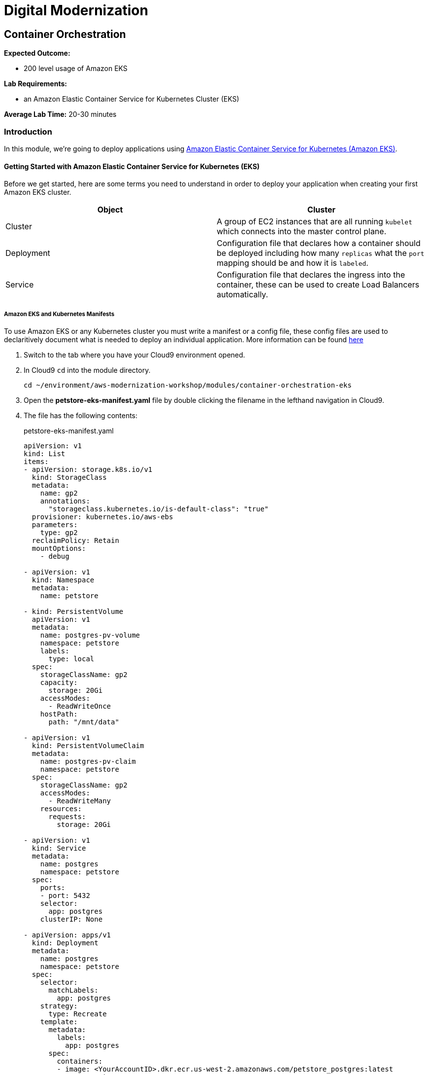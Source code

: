 = Digital Modernization

== Container Orchestration

****
*Expected Outcome:*

* 200 level usage of Amazon EKS

*Lab Requirements:*

* an Amazon Elastic Container Service for Kubernetes Cluster (EKS)

*Average Lab Time:*
20-30 minutes
****

=== Introduction

In this module, we're going to deploy applications using http://aws.amazon.com/eks/[Amazon Elastic Container Service for Kubernetes (Amazon EKS)].

==== Getting Started with Amazon Elastic Container Service for Kubernetes (EKS)

Before we get started, here are some terms you need to understand in order to
deploy your application when creating your first Amazon EKS cluster.

[options="header"]
|=======================
| Object | Cluster
| Cluster | A group of EC2 instances that are all running `kubelet` which
connects into the master control plane.
| Deployment | Configuration file that declares how a container should be
deployed including how many `replicas` what the `port` mapping should be and how
it is `labeled`.
| Service | Configuration file that declares the ingress into the container,
these can be used to create Load Balancers automatically.
|=======================

===== Amazon EKS and Kubernetes Manifests

To use Amazon EKS or any Kubernetes cluster you must write a manifest or a
config file, these config files are used to declaritively document what is
needed to deploy an individual application. More information can be found
https://kubernetes.io/docs/concepts/workloads/controllers/deployment/[here]

1. Switch to the tab where you have your Cloud9 environment opened.

2. In Cloud9 `cd` into the module directory.
+
[source,shell]
----
cd ~/environment/aws-modernization-workshop/modules/container-orchestration-eks
----
+
3. Open the *petstore-eks-manifest.yaml* file by double clicking the filename
in the lefthand navigation in Cloud9.

4. The file has the following contents:
+
.petstore-eks-manifest.yaml
[source,yaml]
----
apiVersion: v1
kind: List
items:
- apiVersion: storage.k8s.io/v1
  kind: StorageClass
  metadata:
    name: gp2
    annotations:
      "storageclass.kubernetes.io/is-default-class": "true"
  provisioner: kubernetes.io/aws-ebs
  parameters:
    type: gp2
  reclaimPolicy: Retain
  mountOptions:
    - debug
    
- apiVersion: v1
  kind: Namespace
  metadata:
    name: petstore

- kind: PersistentVolume
  apiVersion: v1
  metadata:
    name: postgres-pv-volume
    namespace: petstore
    labels:
      type: local
  spec:
    storageClassName: gp2
    capacity:
      storage: 20Gi
    accessModes:
      - ReadWriteOnce
    hostPath:
      path: "/mnt/data"

- apiVersion: v1
  kind: PersistentVolumeClaim
  metadata:
    name: postgres-pv-claim
    namespace: petstore
  spec:
    storageClassName: gp2
    accessModes:
      - ReadWriteMany
    resources:
      requests:
        storage: 20Gi

- apiVersion: v1
  kind: Service
  metadata:
    name: postgres
    namespace: petstore
  spec:
    ports:
    - port: 5432
    selector:
      app: postgres
    clusterIP: None

- apiVersion: apps/v1
  kind: Deployment
  metadata:
    name: postgres
    namespace: petstore
  spec:
    selector:
      matchLabels:
        app: postgres
    strategy:
      type: Recreate
    template:
      metadata:
        labels:
          app: postgres
      spec:
        containers:
        - image: <YourAccountID>.dkr.ecr.us-west-2.amazonaws.com/petstore_postgres:latest
          name: postgres
          env:
          - name: POSTGRES_PASSWORD
            value: password
          - name: POSTGRES_DB
            value: petstore
          - name: POSTGRES_USER
            value: admin
          ports:
          - containerPort: 5432
            name: postgres
          volumeMounts:
          - name: postgres-persistent-storage
            mountPath: /var/lib/postgresql/data
            subPath: petstore
        volumes:
        - name: postgres-persistent-storage
          persistentVolumeClaim:
            claimName: postgres-pv-claim

- apiVersion: v1
  kind: Service
  metadata:
    name: frontend
    namespace: petstore
  spec:
    selector:
      app: frontend
    ports:
    - port: 80
      targetPort: http-server
      name: http
    - port: 9990
      targetPort: wildfly-cord
      name: wildfly-cord
    type: LoadBalancer

- apiVersion: apps/v1beta1
  kind: Deployment
  metadata:
    name: frontend
    namespace: petstore
    labels:
      app: frontend
  spec:
    replicas: 2
    selector:
      matchLabels:
        app: frontend
    template:
      metadata:
        labels:
          app: frontend
      spec:
        initContainers:
        - name: init-frontend
          image: <YourAccountID>.dkr.ecr.us-west-2.amazonaws.com/petstore_postgres:latest
          command: ['sh', '-c',
                    'until pg_isready -h postgres.petstore.svc -p 5432;
                    do echo waiting for database; sleep 2; done;']
        containers:
        - name: frontend
          image: <YourAccountID>.dkr.ecr.us-west-2.amazonaws.com/petstore_frontend:latest
          resources:
            requests:
              memory: "512m"
              cpu: "512m"
          ports:
          - name: http-server
            containerPort: 8080
          - name: wildfly-cord
            containerPort: 9990
          env:
          - name: DB_URL
            value: "jdbc:postgresql://postgres.petstore.svc:5432/petstore?ApplicationName=applicationPetstore"
          - name: DB_HOST
            value: postgres.petstore.svc
          - name: DB_PORT
            value: "5432"
          - name: DB_NAME
            value: petstore
          - name: DB_USER
            value: admin
          - name: DB_PASS
            value: password
----
+
5. Replace the *<YourAccountID>* placeholders with your https://docs.aws.amazon.com/IAM/latest/UserGuide/console_account-alias.html[Account ID] and save the file.
+
[source,shell]
----
ACCOUNT_ID=$(aws sts get-caller-identity --output text --query 'Account')
sed -i "s/<YourAccountID>/${ACCOUNT_ID}/" petstore-eks-manifest.yaml
----
+
6. Apply your manifest by running this command in your Cloud9 terminal:
+
[source,shell]
----
kubectl apply -f petstore-eks-manifest.yaml
----
+
[.output]
....
namespace/petstore created
persistentvolume/postgres-pv-volume configured
persistentvolumeclaim/postgres-pv-claim created
service/postgres created
deployment.apps/postgres created
service/frontend created
deployment.apps/frontend created
....
+
7. As you can see above this manifest created and configured several components
   in your Kubernetes cluster, we created a *namespace*, *persistentvolume*,
   *persistentvolumeclaim*, 2 *services*, and 2 *deployments*.
+
[options="header"]
|=======================
| Primitive | Description
| *Namespace* | Namespaces are meant to be virtual clusters within a larger
pysical cluster.
| *PersistentValue* | Persistent Volume (PV) is a piece of storage that has been
provisioned by an administrator. _These are cluster wide resources._
| *PersistentVolumeClaim* | Persistent Volume Claim (PVC) is a request for storage
by a user.
| *Service* | Service is an abstraction which defines a logical set of Pods
and a policy by which to access them.
| *Deployment* | Deployment controller provides declarative updates for Pods and
ReplicaSets.
|=======================
+
8. Now that the scheduler knows that you want to run this application it will
   find available *disk*, *cpu* and *memory* and will place the jobs. Let's
   watch as they get provisioned.
+
[source,shell]
----
kubectl get pods --namespace petstore --watch
----
+
[.output]
....
NAME                        READY     STATUS              RESTARTS   AGE
frontend-869db5db6b-ht4h8   0/1       Init:0/1            0          3m
frontend-869db5db6b-j5nfj   0/1       Init:0/1            0          3m
postgres-678864b7-vs5zj     0/1       ContainerCreating   5          3m
....
+
9. Once the *STATUS* changes to *Running* for all 3 of your containers we can
   then load the services and navigate to the exposed application.
+
[source,shell]
----
kubectl get services --namespace petstore -o wide
----
+
[.output]
....
NAME       TYPE           CLUSTER-IP      EXTERNAL-IP                                                               PORT(S)                                     AGE
frontend   LoadBalancer   10.100.20.251   ac7059d97a51611e88f630213e88d018-2093299179.us-west-2.elb.amazonaws.com   80:30327/TCP,443:32177/TCP,9990:30543/TCP   6m
postgres   ClusterIP      None            <none>                                                                    5432/TCP                                    6m
....
+
10. Here we can see that we're exposing the *frontend* using an ELB which is
   available at the *EXTERNAL-IP* field. Copy and paste this into a new browser
   tab.

11. Navigate to that URL with `/applicationPetstore` to see the running application

Now that we have our containers deployed to Amazon EKS we can continue with the workshop.
